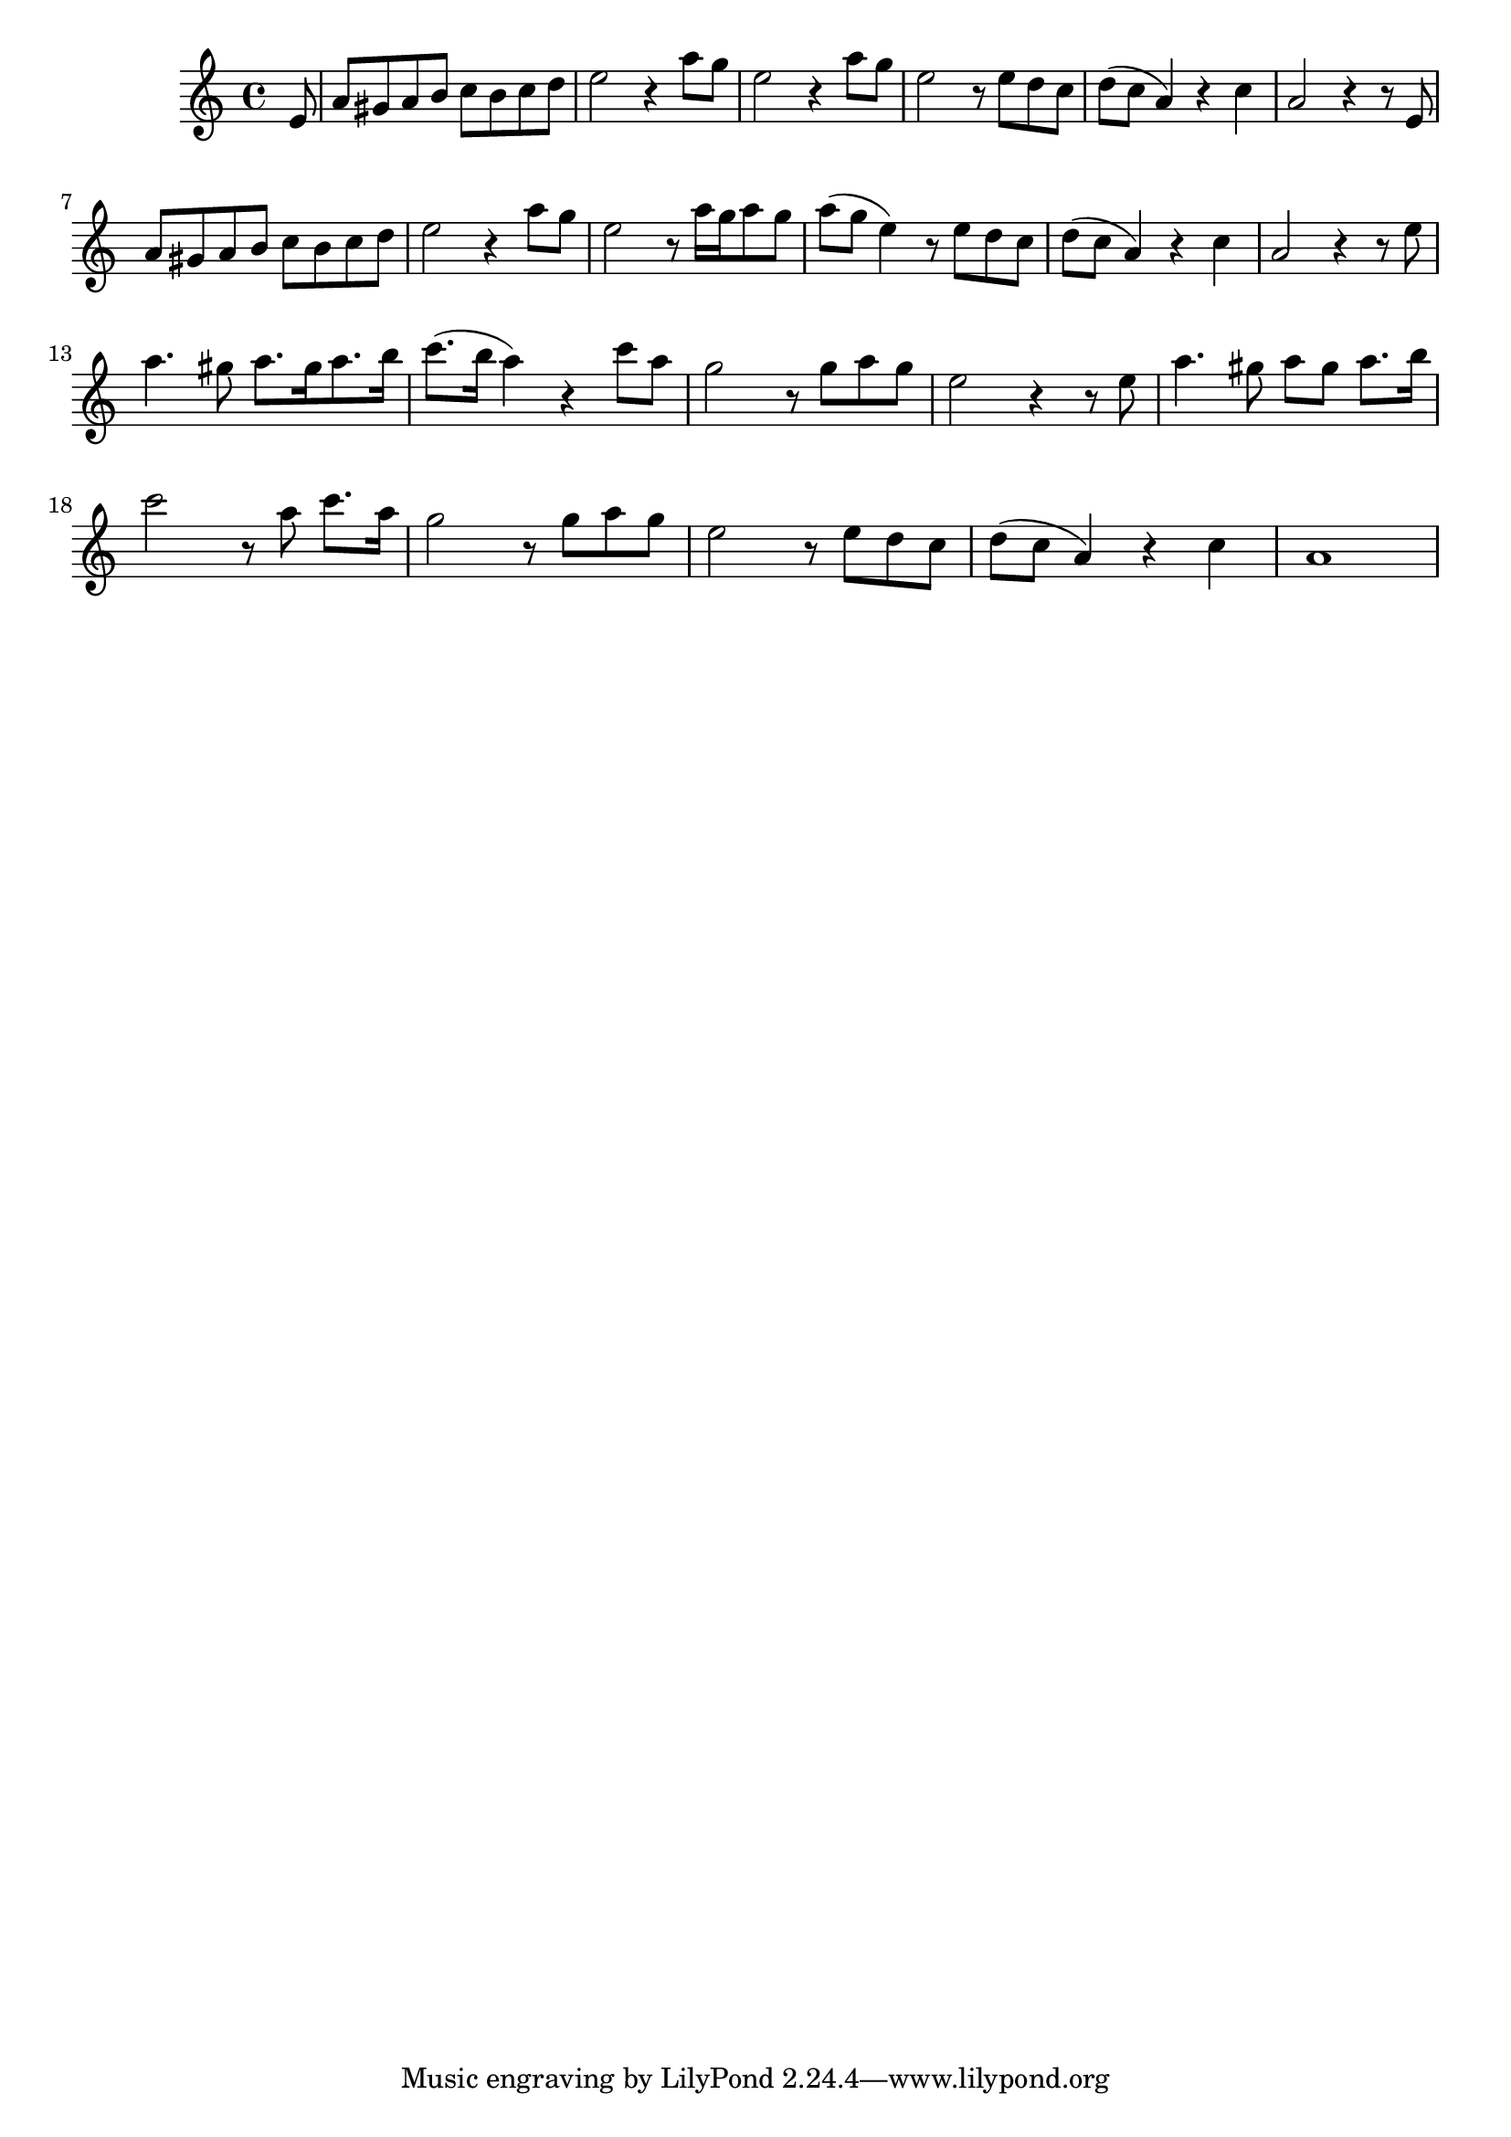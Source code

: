 \score {
\new Staff { 
  \clef G
  \time 4/4
  %\transpose g f'
  \transpose g c''
  \new Voice {
    \key g \major
    \partial 8 b,8
    e8 dis e fis g fis g a | b2 r4 e'8 d' | b2 r4 e'8 d' | b2 r8 b a g | a8( g e4) r4 g | e2 r4 r8 b, | \break
    e8 dis e fis g fis g a | b2 r4 e'8 d' | b2 r8 e'16[ d' e'8 d'] | e'8( d' b4) r8 b a g | a8( g e4) r4 g4 | e2 r4 r8 b | \break
    e'4. dis'8 e'8.[ dis'16 e'8. fis'16] | g'8.( fis'16 e'4) r4 g'8 e' | d'2 r8 d' e' d' | b2 r4 r8 b |
    e'4. dis'8 e' dis' e'8. fis'16 | g'2 r8 e'8 g'8. e'16 | d'2 r8 d'8 e' d' | b2 r8 b a g | a8( g e4) r4 g | e1 |
  }
}
\header {
  title = "El cóndor pasa"
  composer = "Daniel Alomía Robles"
  year = "1913"
}
}
